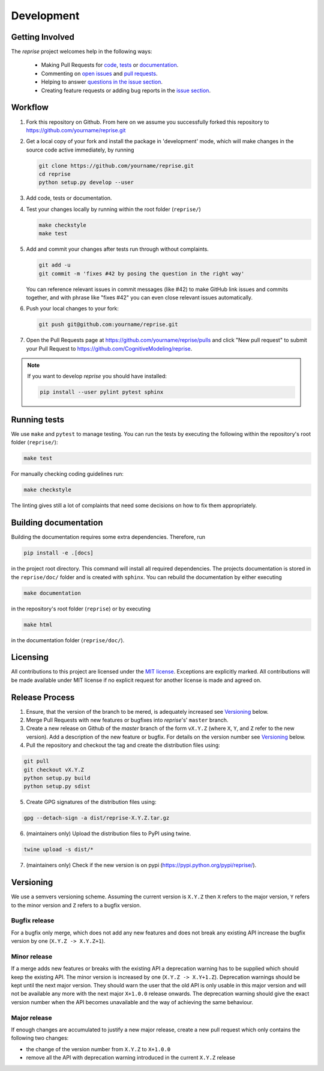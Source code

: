 Development
===========

Getting Involved
----------------

The *reprise* project welcomes help in the following ways:

    * Making Pull Requests for
      `code <https://github.com/CognitiveModeling/reprise/tree/master/reprise>`_,
      `tests <https://github.com/CognitiveModeling/reprise/tree/master/tests>`_
      or `documentation <https://github.com/CognitiveModeling/reprise/tree/master/doc>`_.
    * Commenting on `open issues <https://github.com/CognitiveModeling/reprise/issues>`_
      and `pull requests <https://github.com/CognitiveModeling/reprise/pulls>`_.
    * Helping to answer `questions in the issue section
      <https://github.com/CognitiveModeling/reprise/labels/question>`_.
    * Creating feature requests or adding bug reports in the `issue section
      <https://github.com/CognitiveModeling/reprise/issues/new>`_.


Workflow
--------

1. Fork this repository on Github. From here on we assume you successfully
   forked this repository to https://github.com/yourname/reprise.git

2. Get a local copy of your fork and install the package in 'development'
   mode, which will make changes in the source code active immediately, by running

   .. code:: bash

       git clone https://github.com/yourname/reprise.git
       cd reprise
       python setup.py develop --user

3. Add code, tests or documentation.

4. Test your changes locally by running within the root folder (``reprise/``)

   .. code:: bash

       make checkstyle
       make test

5. Add and commit your changes after tests run through without complaints.

   .. code:: bash

       git add -u
       git commit -m 'fixes #42 by posing the question in the right way'

   You can reference relevant issues in commit messages (like #42) to make GitHub
   link issues and commits together, and with phrase like "fixes #42" you can
   even close relevant issues automatically.

6. Push your local changes to your fork:

   .. code:: bash

       git push git@github.com:yourname/reprise.git

7. Open the Pull Requests page at https://github.com/yourname/reprise/pulls and
   click "New pull request" to submit your Pull Request to
   https://github.com/CognitiveModeling/reprise.

.. note::

    If you want to develop *reprise* you should have installed:

    .. code:: bash

        pip install --user pylint pytest sphinx


Running tests
-------------

We use ``make`` and ``pytest`` to manage testing. You can run the tests by
executing the following within the repository's root folder (``reprise/``):

.. code:: bash

    make test

For manually checking coding guidelines run:

.. code:: bash

    make checkstyle

The linting gives still a lot of complaints that need some decisions on how to
fix them appropriately.


Building documentation
----------------------

Building the documentation requires some extra dependencies. Therefore, run

.. code:: bash

    pip install -e .[docs]

in the project root directory. This command will install all required
dependencies. The projects documentation is stored in the ``reprise/doc/`` folder
and is created with ``sphinx``. You can rebuild the documentation by either
executing

.. code:: bash

   make documentation

in the repository's root folder (``reprise``) or by executing

.. code:: bash

   make html

in the documentation folder (``reprise/doc/``).


Licensing
---------

All contributions to this project are licensed under the `MIT license
<https://github.com/CognitiveModeling/reprise/blob/master/LICENSE.txt>`_.
Exceptions are explicitly marked.
All contributions will be made available under MIT license if no explicit
request for another license is made and agreed on.


Release Process
---------------
1. Ensure, that the version of the branch to be mered, is adequately increased
   see Versioning_ below.

2. Merge Pull Requests with new features or bugfixes into *reprise*'s' ``master``
   branch.

3. Create a new release on Github of the `master` branch of the form ``vX.Y.Z``
   (where ``X``, ``Y``, and ``Z`` refer to the new version).  Add a description
   of the new feature or bugfix. For details on the version number see
   Versioning_ below.

4. Pull the repository and checkout the tag and create the distribution files
   using:

.. code:: bash

    git pull
    git checkout vX.Y.Z
    python setup.py build
    python setup.py sdist

5. Create GPG signatures of the distribution files using:

.. code:: bash

    gpg --detach-sign -a dist/reprise-X.Y.Z.tar.gz

6. (maintainers only) Upload the distribution files to PyPI using twine.

.. code:: bash

    twine upload -s dist/*

7. (maintainers only) Check if the new version is on pypi (https://pypi.python.org/pypi/reprise/).


Versioning
----------
We use a semvers versioning scheme. Assuming the current version is ``X.Y.Z``
then ``X`` refers to the major version, ``Y`` refers to the minor version and
``Z`` refers to a bugfix version.


Bugfix release
^^^^^^^^^^^^^^
For a bugfix only merge, which does not add any new features and does not
break any existing API increase the bugfix version by one (``X.Y.Z ->
X.Y.Z+1``).

Minor release
^^^^^^^^^^^^^
If a merge adds new features or breaks with the existing API a deprecation
warning has to be supplied which should keep the existing API. The minor
version is increased by one (``X.Y.Z -> X.Y+1.Z``). Deprecation warnings should
be kept until the next major version. They should warn the user that the old
API is only usable in this major version and will not be available any more
with the next major ``X+1.0.0`` release onwards. The deprecation warning should
give the exact version number when the API becomes unavailable and the way of
achieving the same behaviour.

Major release
^^^^^^^^^^^^^
If enough changes are accumulated to justify a new major release, create a new
pull request which only contains the following two changes:

- the change of the version number from ``X.Y.Z`` to ``X+1.0.0``
- remove all the API with deprecation warning introduced in the current
  ``X.Y.Z`` release
